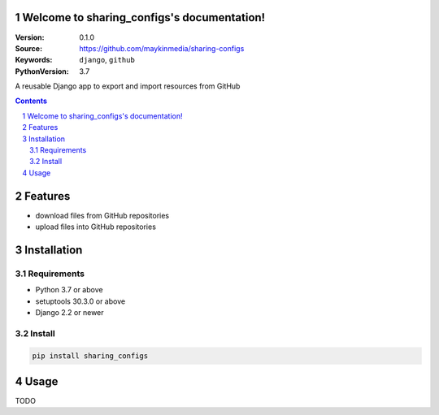 
Welcome to sharing_configs's documentation!
=================================================

:Version: 0.1.0
:Source: https://github.com/maykinmedia/sharing-configs
:Keywords: ``django``, ``github``
:PythonVersion: 3.7

|build-status| |coverage| |black|

|python-versions| |django-versions| |pypi-version|

A reusable Django app to export and import resources from GitHub

.. contents::

.. section-numbering::

Features
========

* download files from GitHub repositories
* upload files into GitHub repositories

Installation
============

Requirements
------------

* Python 3.7 or above
* setuptools 30.3.0 or above
* Django 2.2 or newer


Install
-------

.. code-block:: bash

    pip install sharing_configs


Usage
=====

TODO



.. |build-status| image:: https://travis-ci.org/maykinmedia/sharing_configs.svg?branch=master
    :target: https://travis-ci.org/maykinmedia/sharing_configs

.. |coverage| image:: https://codecov.io/gh/maykinmedia/sharing_configs/branch/master/graph/badge.svg
    :target: https://codecov.io/gh/maykinmedia/sharing_configs
    :alt: Coverage status

.. |black| image:: https://img.shields.io/badge/code%20style-black-000000.svg
    :target: https://github.com/psf/black

.. |python-versions| image:: https://img.shields.io/pypi/pyversions/sharing_configs.svg

.. |django-versions| image:: https://img.shields.io/pypi/djversions/sharing_configs.svg

.. |pypi-version| image:: https://img.shields.io/pypi/v/sharing_configs.svg
    :target: https://pypi.org/project/sharing_configs/

